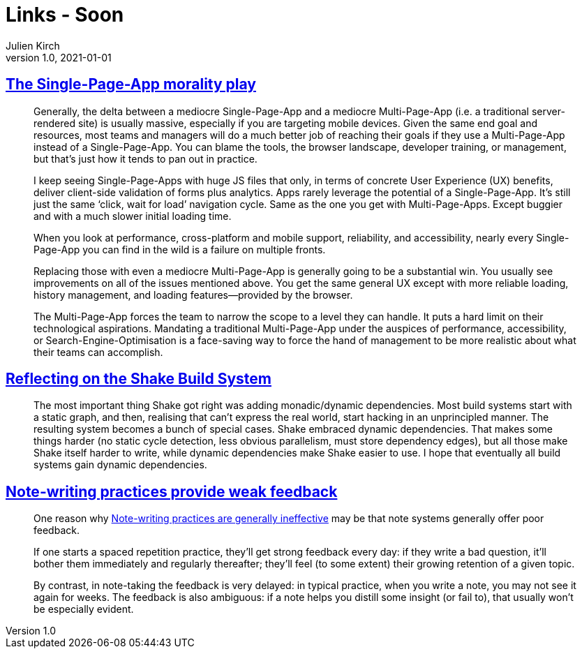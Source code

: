 = Links - Soon
Julien Kirch
v1.0, 2021-01-01
:article_lang: en
:figure-caption!:
:article_description:

== link:https://www.baldurbjarnason.com/2021/single-page-app-morality-play/[The Single-Page-App morality play]

[quote]
____
Generally, the delta between a mediocre Single-Page-App and a mediocre Multi-Page-App (i.e. a traditional server-rendered site) is usually massive, especially if you are targeting mobile devices. Given the same end goal and resources, most teams and managers will do a much better job of reaching their goals if they use a Multi-Page-App instead of a Single-Page-App. You can blame the tools, the browser landscape, developer training, or management, but that’s just how it tends to pan out in practice.

I keep seeing Single-Page-Apps with huge JS files that only, in terms of concrete User Experience (UX) benefits, deliver client-side validation of forms plus analytics. Apps rarely leverage the potential of a Single-Page-App. It’s still just the same ‘click, wait for load’ navigation cycle. Same as the one you get with Multi-Page-Apps. Except buggier and with a much slower initial loading time.

When you look at performance, cross-platform and mobile support, reliability, and accessibility, nearly every Single-Page-App you can find in the wild is a failure on multiple fronts.

Replacing those with even a mediocre Multi-Page-App is generally going to be a substantial win. You usually see improvements on all of the issues mentioned above. You get the same general UX except with more reliable loading, history management, and loading features—provided by the browser.
____

[quote]
____
The Multi-Page-App forces the team to narrow the scope to a level they can handle. It puts a hard limit on their technological aspirations. Mandating a traditional Multi-Page-App under the auspices of performance, accessibility, or Search-Engine-Optimisation is a face-saving way to force the hand of management to be more realistic about what their teams can accomplish.
____

== link:https://neilmitchell.blogspot.com/2021/09/reflecting-on-shake-build-system.html[Reflecting on the Shake Build System]

[quote]
____
The most important thing Shake got right was adding monadic/dynamic dependencies. Most build systems start with a static graph, and then, realising that can't express the real world, start hacking in an unprincipled manner. The resulting system becomes a bunch of special cases. Shake embraced dynamic dependencies. That makes some things harder (no static cycle detection, less obvious parallelism, must store dependency edges), but all those make Shake itself harder to write, while dynamic dependencies make Shake easier to use. I hope that eventually all build systems gain dynamic dependencies.
____


== link:https://notes.andymatuschak.org/z66PNF1Wt4AZ4j7TVEenkvPZgvDcHPuSdJC2r[Note-writing practices provide weak feedback]

[quote]
____
One reason why link:https://notes.andymatuschak.org/z8V2q398qu89vdJ73N2BEYCgevMqux3yxQUAC[Note-writing practices are generally ineffective] may be that note systems generally offer poor feedback.

If one starts a spaced repetition practice, they’ll get strong feedback every day: if they write a bad question, it’ll bother them immediately and regularly thereafter; they’ll feel (to some extent) their growing retention of a given topic.

By contrast, in note-taking the feedback is very delayed: in typical practice, when you write a note, you may not see it again for weeks. The feedback is also ambiguous: if a note helps you distill some insight (or fail to), that usually won’t be especially evident.
____
